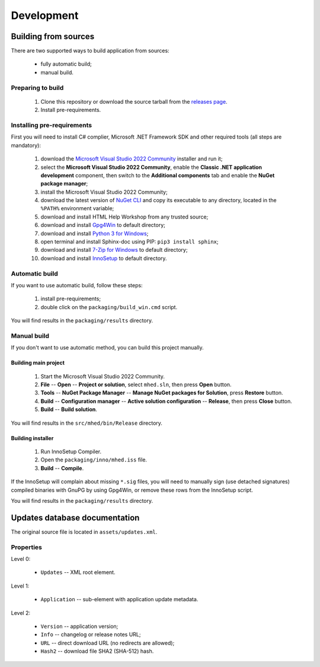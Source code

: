 ..
    SPDX-FileCopyrightText: 2011-2024 EasyCoding Team

    SPDX-License-Identifier: GPL-3.0-or-later

.. _development:

**********************************
Development
**********************************

.. index:: development, building from sources
.. _building-from-sources:

Building from sources
==========================================

There are two supported ways to build application from sources:

  * fully automatic build;
  * manual build.

Preparing to build
^^^^^^^^^^^^^^^^^^^^^^^^^^^^^

  1. Clone this repository or download the source tarball from the `releases page <https://github.com/xvitaly/mhed/releases>`_.
  2. Install pre-requirements.

Installing pre-requirements
^^^^^^^^^^^^^^^^^^^^^^^^^^^^^^^^^^^^^^

First you will need to install C# complier, Microsoft .NET Framework SDK and other required tools (all steps are mandatory):

  1. download the `Microsoft Visual Studio 2022 Community <https://visualstudio.microsoft.com/vs/community/>`_ installer and run it;
  2. select the **Microsoft Visual Studio 2022 Community**, enable the **Classic .NET application development** component, then switch to the **Additional components** tab and enable the **NuGet package manager**;
  3. install the Microsoft Visual Studio 2022 Community;
  4. download the latest version of `NuGet CLI <https://www.nuget.org/downloads>`_ and copy its executable to any directory, located in the ``%PATH%`` environment variable;
  5. download and install HTML Help Workshop from any trusted source;
  6. download and install `Gpg4Win <https://www.gpg4win.org/>`_ to default directory;
  7. download and install `Python 3 for Windows <https://www.python.org/downloads/windows/>`_;
  8. open terminal and install Sphinx-doc using PIP: ``pip3 install sphinx``;
  9. download and install `7-Zip for Windows <https://www.7-zip.org/download.html>`_ to default directory;
  10. download and install `InnoSetup <https://jrsoftware.org/isdl.php>`_ to default directory.

Automatic build
^^^^^^^^^^^^^^^^^^^^^^^^^

If you want to use automatic build, follow these steps:

  1. install pre-requirements;
  2. double click on the ``packaging/build_win.cmd`` script.

You will find results in the ``packaging/results`` directory.

Manual build
^^^^^^^^^^^^^^^^^^^^^^^^^

If you don't want to use automatic method, you can build this project manually.

Building main project
++++++++++++++++++++++++++++++++

  1. Start the Microsoft Visual Studio 2022 Community.
  2. **File** -- **Open** -- **Project or solution**, select ``mhed.sln``, then press **Open** button.
  3. **Tools** -- **NuGet Package Manager** -- **Manage NuGet packages for Solution**, press **Restore** button.
  4. **Build** -- **Configuration manager** -- **Active solution configuration** -- **Release**, then press **Close** button.
  5. **Build** -- **Build solution**.

You will find results in the ``src/mhed/bin/Release`` directory.

Building installer
+++++++++++++++++++++++++++++++

  1. Run InnoSetup Compiler.
  2. Open the ``packaging/inno/mhed.iss`` file.
  3. **Build** -- **Compile**.

If the InnoSetup will complain about missing ``*.sig`` files, you will need to manually sign (use detached signatures) compiled binaries with GnuPG by using Gpg4Win, or remove these rows from the InnoSetup script.

You will find results in the ``packaging/results`` directory.

.. index:: development, update, database, updates database
.. _updates-database:

Updates database documentation
================================================

The original source file is located in ``assets/updates.xml``.

Properties
^^^^^^^^^^^^^^^^^^^^^^^^^^^^^^^

Level 0:

  * ``Updates`` -- XML root element.

Level 1:

  * ``Application`` -- sub-element with application update metadata.

Level 2:

  * ``Version`` -- application version;
  * ``Info`` -- changelog or release notes URL;
  * ``URL`` -- direct download URL (no redirects are allowed);
  * ``Hash2`` -- download file SHA2 (SHA-512) hash.
